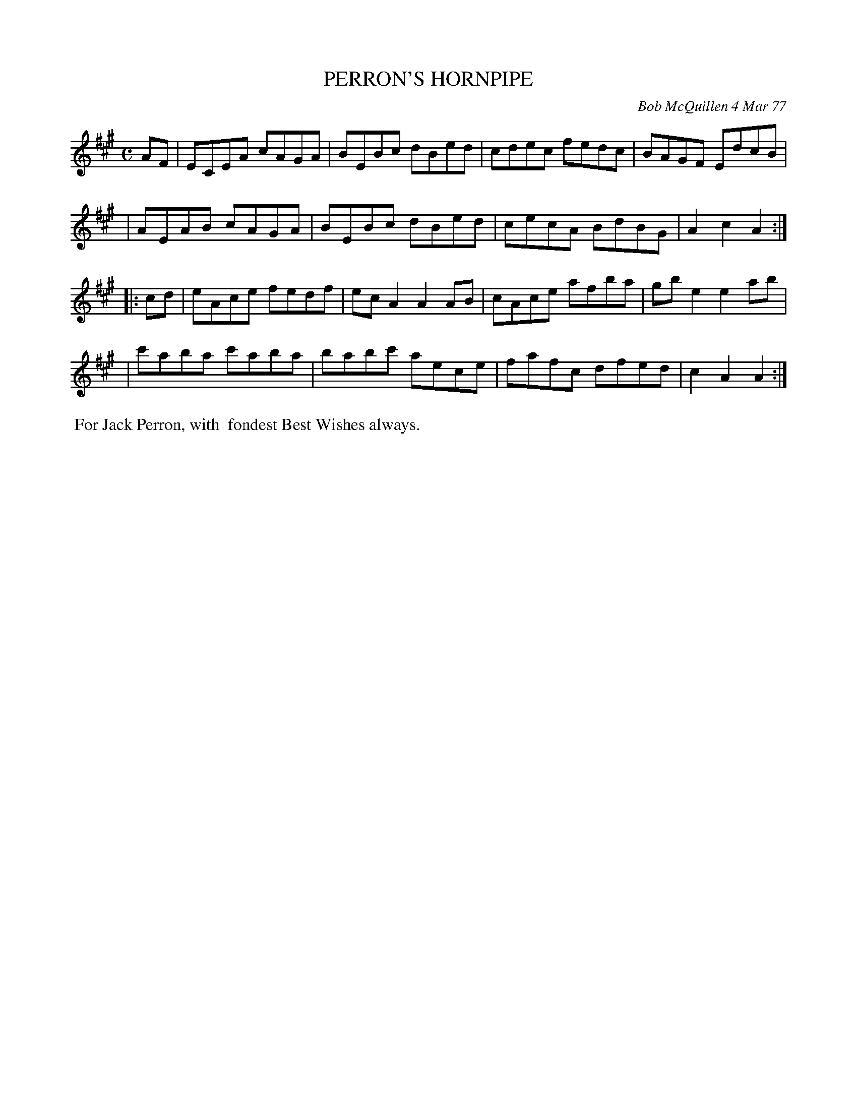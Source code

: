 X: 03065
T: PERRON'S HORNPIPE
C: Bob McQuillen 4 Mar 77
B: Bob's Note Book 03 #65
R: hornpipe, reel
%D:1977
Z: 2020 John Chambers <jc:trillian.mit.edu>
M: C
L: 1/8
K: A
AF \
| ECEA cAGA | BEBc dBed | cdec fedc | BAGF EdcB |
| AEAB cAGA | BEBc dBed | cecA BdBG | A2c2 A2 :|
|: cd \
| eAce fedf | ecA2 A2AB | cAce afba | gbe2 e2ab |
| c'aba c'aba | babc' aece | fafc dfed | c2A2 A2 :|
%%begintext align
%% For Jack Perron, with
%% fondest Best Wishes always.
%%endtext
